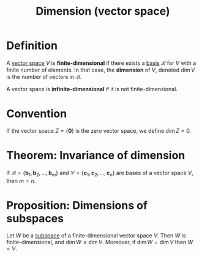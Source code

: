 :PROPERTIES:
:ID:       8f52df92-2606-4d3d-90e9-3dd0a3f1d837
:END:
#+title: Dimension (vector space)

* Definition
A [[id:9bbf878c-2d8f-45ad-8bc3-5f5066b6ca06][vector space]] \(V\) is *finite-dimensional* if there exists a [[id:ab34fad0-4b4d-4d15-b1c8-c2d4675790a0][basis]] \(\mathcal{B}\) for \(V\) with a finite number of elements.
In that case, the *dimension* of \(V\), denoted \(\dim V\) is the number of vectors in \(\mathcal{B}\).

A vector space is *infinite-dimensional* if it is not finite-dimensional.

* Convention
If the vector space \(Z = \{\mathbf{0}\}\) is the zero vector space, we define \(\dim Z = 0\).

* Theorem: Invariance of dimension
If \(\mathcal{B} = \{\mathbf{b}_1, \mathbf{b}_2, \dots, \mathbf{b}_m\}\) and \(\mathcal{C} = \{\mathbf{c}_1, \mathbf{c}_2, \dots, \mathbf{c}_n\}\) are bases of a vector space \(V\), then \(m= n\).

* Proposition: Dimensions of subspaces
Let \(W\) be a [[id:4d929a06-f9ef-4f37-bb36-428b994b891c][subspace]] of a finite-dimensional vector space \(V\).
Then \(W\) is finite-dimensional, and \(\dim W \le \dim V\).
Moreover, if \(\dim W = \dim V\) then \(W = V\).

